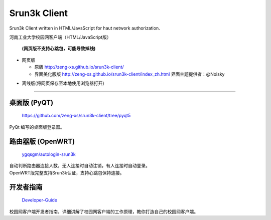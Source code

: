 =============
Srun3k Client
=============

Srun3k Client written in HTML/JavsScript for haut network authorization.

河南工业大学校园网客户端（HTML/JavaScript版）

    **(网页版不支持心跳包，可能导致掉线)**

- 网页版

  - 原版 http://zeng-xs.github.io/srun3k-client/
  - 界面美化版版 http://zeng-xs.github.io/srun3k-client/index_zh.html 界面主题提供者：@Noisky

+ 离线版(将网页保存至本地使用浏览器打开)

--------

桌面版 (PyQT)
-------------

    https://github.com/zeng-xs/srun3k-client/tree/pyqt5

PyQt 编写的桌面版登录器。

路由器版 (OpenWRT)
-------------------

    `ygqsgm/autologin-srun3k`_

.. _ygqsgm/autologin-srun3k: https://github.com/ygqsgm/autologin-srun3k

| 自动判断路由器连接人数，无人连接时自动注销，有人连接时自动登录。  
| OpenWRT版完整支持Srun3k认证，支持心跳包保持连接。

开发者指南
----------

    `Developer-Guide`_

.. _Developer-Guide: https://github.com/zengxs667/srun3k-client/wiki/Developer-Guide

校园网客户端开发者指南，详细讲解了校园网客户端的工作原理，教你打造自己的校园网客户端。
